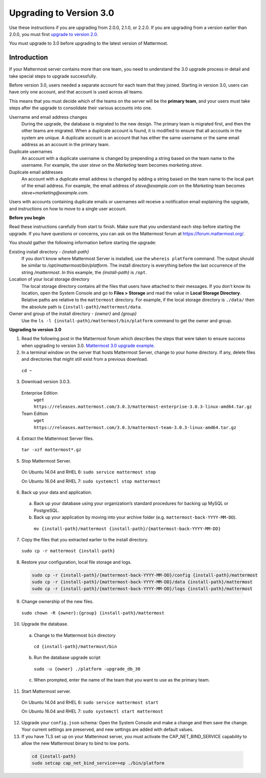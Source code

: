 Upgrading to Version 3.0
========================

Use these instructions if you are upgrading from 2.0.0, 2.1.0, or 2.2.0. If you are upgrading from a version earlier than 2.0.0, you must first `upgrade to version 2.0 <../administration/upgrading-to-2.0.html>`__.

You must upgrade to 3.0 before upgrading to the latest version of Mattermost.

Introduction
------------

If your Mattermost server contains more than one team, you need to understand the 3.0 upgrade process in detail and take special steps to upgrade successfully.

Before version 3.0, users needed a separate account for each team that they joined. Starting in version 3.0, users can have only one account, and that account is used across all teams.

This means that you must decide which of the teams on the server will be the **primary team**, and your users must take steps after the upgrade to consolidate their various accounts into one.

Username and email address changes
  During the upgrade, the database is migrated to the new design. The primary team is migrated first, and then the other teams are migrated. When a duplicate account is found, it is modified to ensure that all accounts in the system are unique. A duplicate account is an account that has either the same username or the same email address as an account in the primary team.

Duplicate usernames
  An account with a duplicate username is changed by prepending a string based on the team name to the username. For example, the user *steve* on the *Marketing* team becomes *marketing.steve*.

Duplicate email addresses
  An account with a duplicate email address is changed by adding a string based on the team name to the local part of the email address. For example, the email address of *steve@example.com* on the *Marketing* team becomes *steve+marketing@example.com*.

Users with accounts containing duplicate emails or usernames will receive a notification email explaining the upgrade, and instructions on how to move to a single user account.

**Before you begin**

Read these instructions carefully from start to finish. Make sure that you understand each step before starting the upgrade. If you have questions or concerns, you can ask on the Mattermost forum at https://forum.mattermost.org/.

You should gather the following information before starting the upgrade:

Existing install directory - *{install-path}*
  If you don't know where Mattermost Server is installed, use the ``whereis platform`` command. The output should be similar to */opt/mattermost/bin/platform*. The install directory is everything before the last occurrence of the string */mattermost*. In this example, the *{install-path}* is ``/opt``.
Location of your local storage directory
  The local storage directory contains all the files that users have attached to their messages. If you don't know its location, open the System Console and go to **Files > Storage** and read the value in **Local Storage Directory**. Relative paths are relative to the ``mattermost`` directory. For example, if the local storage directory is ``./data/`` then the absolute path is ``{install-path}/mattermost/data``.
Owner and group of the install directory - *{owner}* and *{group}*
  Use the ``ls -l {install-path}/mattermost/bin/platform`` command to get the owner and group.

**Upgrading to version 3.0**

1. Read the following post in the Mattermost forum which describes the steps that were taken to ensure success when upgrading to version 3.0. `Mattermost 3.0 upgrade example <https://forum.mattermost.org/t/mattermost-3-0-upgrade-example/1541>`__.

2. In a terminal window on the server that hosts Mattermost Server, change to your home directory. If any, delete files and directories that might still exist from a previous download.

  ``cd ~``

3. Download version 3.0.3.

  Enterprise Edition
    ``wget https://releases.mattermost.com/3.0.3/mattermost-enterprise-3.0.3-linux-amd64.tar.gz``
  Team Edition
    ``wget https://releases.mattermost.com/3.0.3/mattermost-team-3.0.3-linux-amd64.tar.gz``

4. Extract the Mattermost Server files.

  ``tar -xzf mattermost*.gz``

5. Stop Mattermost Server.

  On Ubuntu 14.04 and RHEL 6: ``sudo service mattermost stop``

  On Ubuntu 16.04 and RHEL 7: ``sudo systemctl stop mattermost``

6. Back up your data and application.
  a. Back up your database using your organization’s standard procedures for backing up MySQL or PostgreSQL.
  b. Back up your application by moving into your archive folder (e.g. ``mattermost-back-YYYY-MM-DD``).

    ``mv {install-path}/mattermost {install-path}/{mattermost-back-YYYY-MM-DD}``

7. Copy the files that you extracted earlier to the install directory.

  ``sudo cp -r mattermost {install-path}``

8. Restore your configuration, local file storage and logs.

  .. code-block:: text

    sudo cp -r {install-path}/{mattermost-back-YYYY-MM-DD}/config {install-path}/mattermost
    sudo cp -r {install-path}/{mattermost-back-YYYY-MM-DD}/data {install-path}/mattermost
    sudo cp -r {install-path}/{mattermost-back-YYYY-MM-DD}/logs {install-path}/mattermost

9. Change ownership of the new files.

  ``sudo chown -R {owner}:{group} {install-path}/mattermost``

10. Upgrade the database.
  a. Change to the Mattermost ``bin`` directory

    ``cd {install-path}/mattermost/bin``

  b. Run the database upgrade script

    ``sudo -u {owner} ./platform -upgrade_db_30``

  c. When prompted, enter the name of the team that you want to use as the primary team.

11. Start Mattermost server.

  On Ubuntu 14.04 and RHEL 6: ``sudo service mattermost start``

  On Ubuntu 16.04 and RHEL 7: ``sudo systemctl start mattermost``

12. Upgrade your ``config.json`` schema: Open the System Console and make a change and then save the change. Your current settings are preserved, and new settings are added with default values.

13. If you have TLS set up on your Mattermost server, you must activate the CAP_NET_BIND_SERVICE capability to allow the new Mattermost binary to bind to low ports.

  .. code-block:: text

    cd {install-path}
    sudo setcap cap_net_bind_service=+ep ./bin/platform

